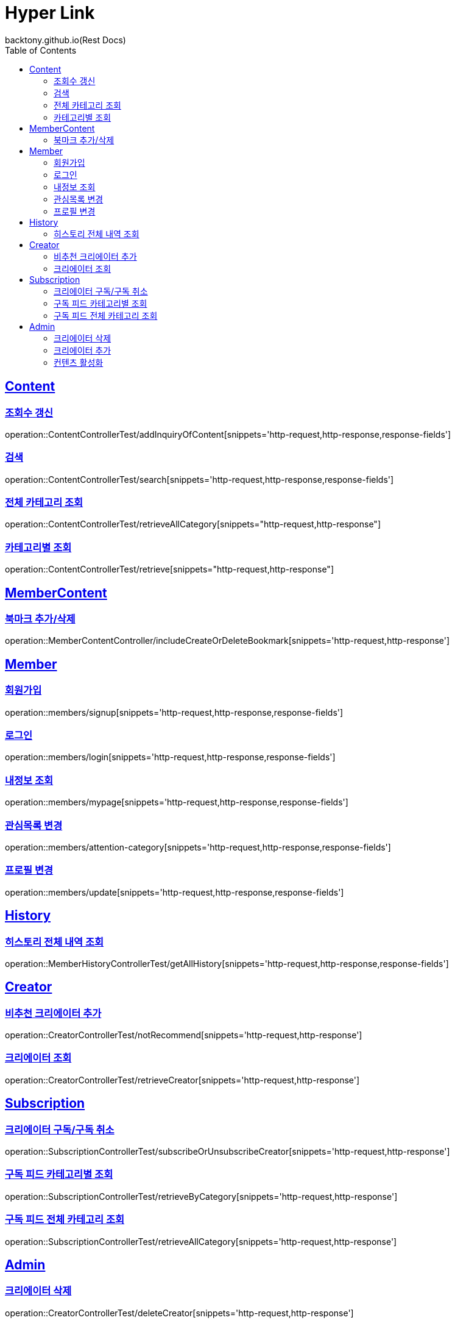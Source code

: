 = Hyper Link
backtony.github.io(Rest Docs)
:doctype: book
:icons: font
:source-highlighter: highlightjs // 문서에 표기되는 코드들의 하이라이팅을 highlightjs를 사용
:toc: left
:toclevels: 4
:sectlinks:

== Content

=== 조회수 갱신

operation::ContentControllerTest/addInquiryOfContent[snippets='http-request,http-response,response-fields']

=== 검색

operation::ContentControllerTest/search[snippets='http-request,http-response,response-fields']

=== 전체 카테고리 조회

operation::ContentControllerTest/retrieveAllCategory[snippets="http-request,http-response"]

=== 카테고리별 조회

operation::ContentControllerTest/retrieve[snippets="http-request,http-response"]

== MemberContent

=== 북마크 추가/삭제

operation::MemberContentController/includeCreateOrDeleteBookmark[snippets='http-request,http-response']

== Member

=== 회원가입

operation::members/signup[snippets='http-request,http-response,response-fields']

=== 로그인

operation::members/login[snippets='http-request,http-response,response-fields']

=== 내정보 조회

operation::members/mypage[snippets='http-request,http-response,response-fields']

=== 관심목록 변경

operation::members/attention-category[snippets='http-request,http-response,response-fields']

=== 프로필 변경

operation::members/update[snippets='http-request,http-response,response-fields']

== History

=== 히스토리 전체 내역 조회

operation::MemberHistoryControllerTest/getAllHistory[snippets='http-request,http-response,response-fields']

== Creator

=== 비추천 크리에이터 추가

operation::CreatorControllerTest/notRecommend[snippets='http-request,http-response']

=== 크리에이터 조회

operation::CreatorControllerTest/retrieveCreator[snippets='http-request,http-response']

== Subscription
=== 크리에이터 구독/구독 취소
operation::SubscriptionControllerTest/subscribeOrUnsubscribeCreator[snippets='http-request,http-response']

=== 구독 피드 카테고리별 조회
operation::SubscriptionControllerTest/retrieveByCategory[snippets='http-request,http-response']

=== 구독 피드 전체 카테고리 조회
operation::SubscriptionControllerTest/retrieveAllCategory[snippets='http-request,http-response']

== Admin

=== 크리에이터 삭제

operation::CreatorControllerTest/deleteCreator[snippets='http-request,http-response']

=== 크리에이터 추가

operation::CreatorControllerTest/enrollCreator[snippets='http-request,http-response']

=== 컨텐츠 활성화
operation::ContentControllerTest/activateContent[snippets='http-request,http-response']


